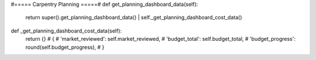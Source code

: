
#===== Carpentry Planning =====#
def get_planning_dashboard_data(self):
    return super().get_planning_dashboard_data() | self._get_planning_dashboard_cost_data()

def _get_planning_dashboard_cost_data(self):
    return {}
    # {
    #     'market_reviewed': self.market_reviewed,
    #     'budget_total': self.budget_total,
    #     'budget_progress': round(self.budget_progress),
    # }

